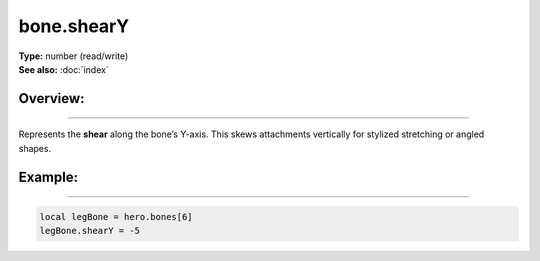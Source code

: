 ===================================
bone.shearY
===================================

| **Type:** number (read/write)
| **See also:** :doc:`index`

Overview:
.........
--------

Represents the **shear** along the bone’s Y-axis. This skews attachments vertically for
stylized stretching or angled shapes.

Example:
........
--------

.. code-block:: lua

   local legBone = hero.bones[6]
   legBone.shearY = -5